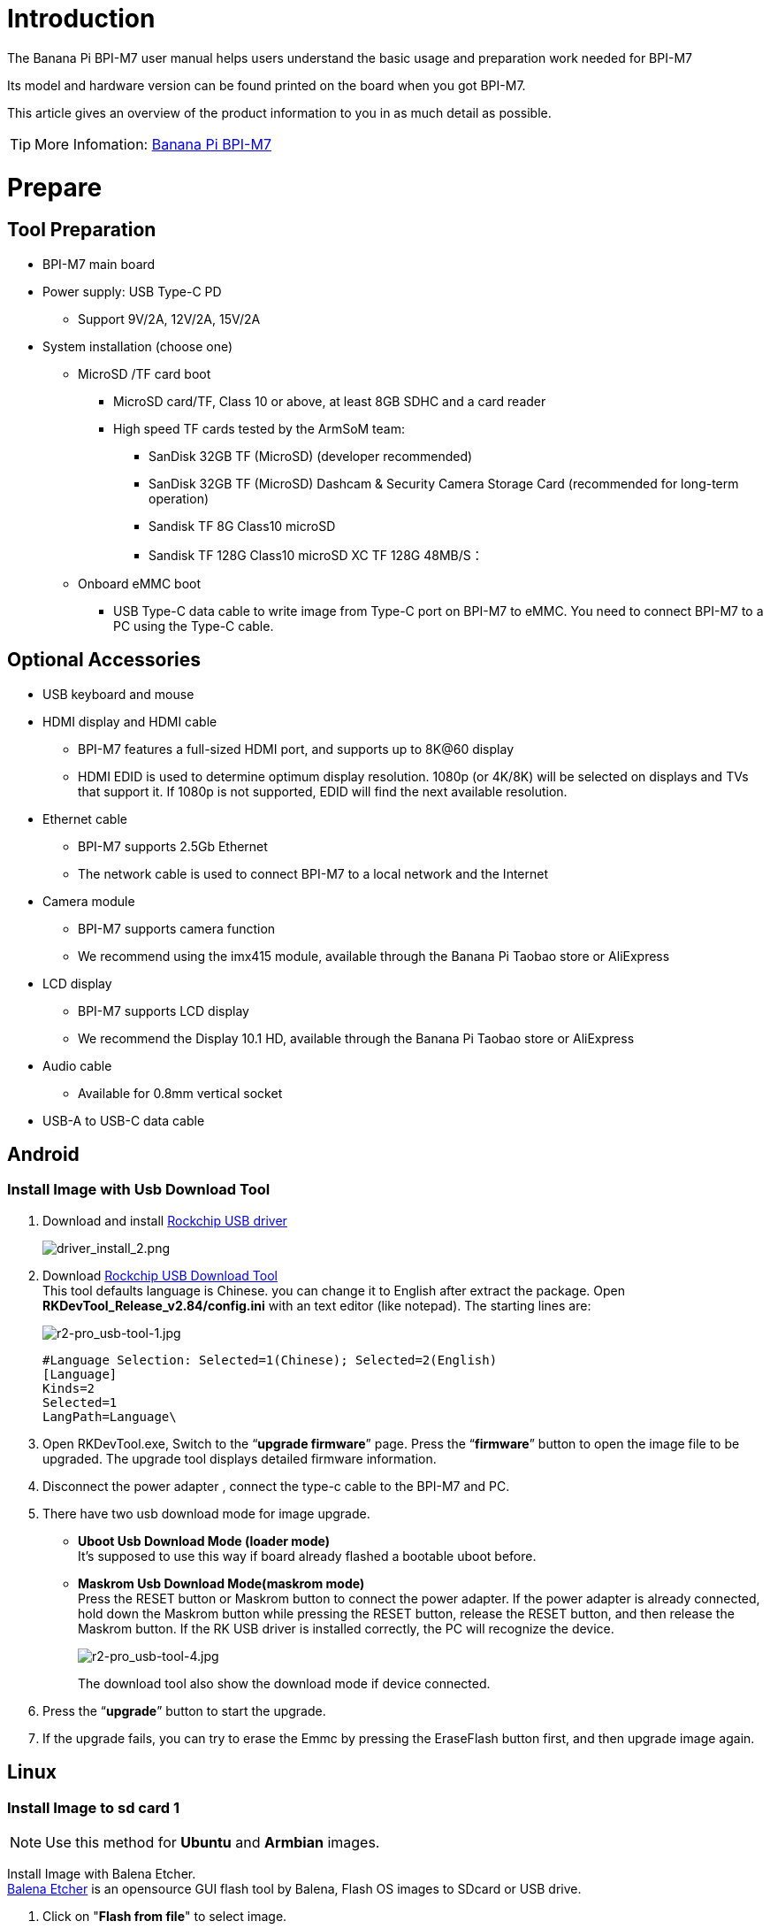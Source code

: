 = Introduction

The Banana Pi BPI-M7 user manual helps users understand the basic usage and preparation work needed for BPI-M7

Its model and hardware version can be found printed on the board when you got BPI-M7.

This article gives an overview of the product information to you in as much detail as possible.

TIP: More Infomation: link:/en/BPI-M7/BananaPi_BPI-M7[Banana Pi BPI-M7]

= Prepare 

== Tool Preparation

* BPI-M7 main board
* Power supply: USB Type-C PD
** Support 9V/2A, 12V/2A, 15V/2A
* System installation (choose one)
** MicroSD /TF card boot
*** MicroSD card/TF, Class 10 or above, at least 8GB SDHC and a card reader
*** High speed TF cards tested by the ArmSoM team:
**** SanDisk 32GB TF (MicroSD) (developer recommended)
**** SanDisk 32GB TF (MicroSD) Dashcam & Security Camera Storage Card (recommended for long-term operation)
**** Sandisk TF 8G Class10 microSD
**** Sandisk TF 128G Class10 microSD XC TF 128G 48MB/S：
** Onboard eMMC boot
*** USB Type-C data cable to write image from Type-C port on BPI-M7 to eMMC. You need to connect BPI-M7 to a PC using the Type-C cable.

== Optional Accessories

* USB keyboard and mouse
* HDMI display and HDMI cable
** BPI-M7 features a full-sized HDMI port, and supports up to 8K@60 display
** HDMI EDID is used to determine optimum display resolution. 1080p (or 4K/8K) will be selected on displays and TVs that support it. If 1080p is not supported, EDID will find the next available resolution.
* Ethernet cable
** BPI-M7 supports 2.5Gb Ethernet
** The network cable is used to connect BPI-M7 to a local network and the Internet
* Camera module
** BPI-M7 supports camera function
** We recommend using the imx415 module, available through the Banana Pi Taobao store or AliExpress 
* LCD display
** BPI-M7 supports LCD display
** We recommend the Display 10.1 HD, available through the Banana Pi Taobao store or AliExpress 
* Audio cable
** Available for 0.8mm vertical socket
* USB-A to USB-C data cable

== Android
 
=== Install Image with Usb Download Tool
 
. Download and install link:https://download.banana-pi.dev/d/ca025d76afd448aabc63/files/?p=%2FTools%2Fimage_download_tools%2FDriverAssitant_v5.11.zip[Rockchip USB driver]
+
image::/picture/driver_install_2.png[driver_install_2.png]
 
. Download link:https://download.banana-pi.dev/d/ca025d76afd448aabc63/files/?p=%2FTools%2Fimage_download_tools%2FUpdate-EMMC-Tools.zip[Rockchip USB Download Tool] +
This tool defaults language is Chinese. you can change it to English after extract the package. Open **RKDevTool_Release_v2.84/config.ini** with an text editor (like notepad). The starting lines are:
+
image::/picture/r2-pro_usb-tool-1.jpg[r2-pro_usb-tool-1.jpg]
+
```sh
#Language Selection: Selected=1(Chinese); Selected=2(English)
[Language]
Kinds=2
Selected=1
LangPath=Language\
```
. Open RKDevTool.exe, Switch to the “**upgrade firmware**” page. Press the “**firmware**” button to open the image file to be upgraded. The upgrade tool displays detailed firmware information.
+
 
. Disconnect the power adapter , connect the type-c cable to the BPI-M7 and PC.
 
. There have two usb download mode for image upgrade.
 
- **Uboot Usb Download Mode (loader mode)** +
It's supposed to use this way if board already flashed a bootable uboot before.
- **Maskrom Usb Download Mode(maskrom mode)** +
Press the RESET button or Maskrom button to connect the power adapter. If the power adapter is already connected, hold down the Maskrom button while pressing the RESET button, release the RESET button, and then release the Maskrom button. If the RK USB driver is installed correctly, the PC will recognize the device.
+
image::/picture/r2-pro_usb-tool-4.jpg[r2-pro_usb-tool-4.jpg]
The download tool also show the download mode if device connected.
+
 
 
. Press the “**upgrade**” button to start the upgrade.
+
 
 
. If the upgrade fails, you can try to erase the Emmc by pressing the EraseFlash button first, and then upgrade image again.
+
 
 
 
== Linux
=== Install Image to sd card 1
NOTE: Use this method for **Ubuntu** and **Armbian** images.
 
Install Image with Balena Etcher. +
link:https://balena.io/etcher[Balena Etcher] is an opensource GUI flash tool by Balena, Flash OS images to SDcard or USB drive.
 
. Click on "**Flash from file**" to select image. 
. Click on "**Select target**" to select USB device. 
. Click on "**Flash!**" Start burning.
 
image::/picture/etcher.jpg[etcher.jpg]
 
BPI-M7 how o burn image video : https://www.youtube.com/watch?v=80RULZRRM58


=== Install Image to sd card 2
 
NOTE: **Debian** images use this method.

. Download link:https://download.banana-pi.dev/d/ca025d76afd448aabc63/files/?p=%2FTools%2Fimage_download_tools%2FUpdate-SD-Tools.zip[Rockchip SD Disk Tool].
. Insert card reader to Windows PC, 8GB sdcard size at least.
. Run SD_Firmware_Tool, check the “SD card startup” box and select the correct removable disk device, Choose firmware image, then Click Create button to make it and wait until it is finshed.
+
image::/picture/bpi-m7_debian_burning.png[bpi-m7_debian_burning.png]

 
=== Install Image to eMMC

NOTE: Please prepare an SD card with the image burned.And a USB drive containing image.

. Insert the SD card into M7, connect the power and start it. Insert the USB drive.

. Execute
+
```sh
lsblk
```
to check if the USB drive is mounted. (If already mounted, you can skip step three))

. Mount the USB drive to mnt.
+
```sh
sudo mount /dev/sda1 /mnt
cd /mnt
```

. Execute
+
```sh
sudo dd if=bpi-m7-xxx.img of=/dev/mmcblk0 bs=10M
```


. Disconnect the power and remove the SD card. Power on again and start up from the EMMC.


== 2.5G Ethernet
If using wired Ethernet, insert the network cable into the RJ45 port on the BPI-M7 and the wired connection will pop up on the desktop.

* Use the ifconfig command to check if Ethernet is working normally - it will display the NIC enP2p33s0 or enP4p65s0 and Ethernet IP address. Also use the ping tool to test network connectivity.
+
```sh 
ifconfig
ping mi.com
```

* If unable to ping,please try:
+
```sh
$ sudo dhclient enP2p33s0
or  
$ sudo dhclient enP4p65s0
```

== HDMI
BPI-M7 has an HDMI output port which supports CEC and HDMI 2.1, maximum resolution up to 8Kp60.

== USB

The BPI-M7 provides one USB 2.0 and one USB 3.0 port.

USB3.0 Camera: After connecting a USB 3.0 camera, you can download cheese and use the camera with the following commands:
```sh 
armsom@armsom-sige7: sudo apt update
armsom@armsom-sige7: sudo apt install cheese
```
You can also preview the camera in the terminal:
```sh 
gst-launch-1.0 v4l2src device=/dev/video0 io-mode=4 ! videoconvert ! video/x-raw,format=NV12,width=1920,height=1080 ! xvimagesink;
```
Take Photo:
```sh 
gst-launch-1.0 v4l2src device=/dev/video0 io-mode=4 ! videoconvert ! video/x-raw,format=NV12,width=1920,height=1080 ! jpegenc ! multifilesink location=/home/armsom/test.jpg; 
```
Record video:
```sh 
gst-launch-1.0 v4l2src num-buffers=512 device=/dev/video0 io-mode=4 ! videoconvert ! video/x-raw, format=NV12, width=1920, height=1080, framerate=30/1 ! tee name=t ! queue ! mpph264enc ! queue ! h264parse ! mpegtsmux ! filesink location=/home/armsom/test.mp4
```
image::/bpi-m7/bpi-m7_camera.png[bpi-m7_camera.png]

== Audio
View sound cards in the system:
```sh 
armsom@armsom-sige7:/# aplay -l  
**** List of PLAYBACK Hardware Devices ****  
card 0: rockchipdp0 [rockchip,dp0], device 0: rockchip,dp0 spdif-hifi-0 [rockchip,dp0 spdif-hifi-0]  
 Subdevices: 1/1  
 Subdevice #0: subdevice #0  
card 1: rockchipes8316 [rockchip-es8316], device 0: fe470000.i2s-ES8316 HiFi es8316.7-0011-0 [fe470000.i2s-ES8316 HiFi es8316.7-0011-0]  
  Subdevices: 1/1  
  Subdevice #0: subdevice #0  
card 2: rockchiphdmi0 [rockchip-hdmi0], device 0: rockchip-hdmi0 i2s-hifi-0 [rockchip-hdmi0 i2s-hifi-0]  
  Subdevices: 1/1  
  Subdevice #0: subdevice #0
```

== Fan
The BPI-M7 features a 5V fan using a 0.8mm connector
```sh 
armsom@armsom-sige7:/# echo 100 > /sys/devices/platform/pwm-fan/hwmon/hwmon8/pwm1  
```
== Type-C
The BPI-M7 features a full-featured USB Type‐C 3.1 port which supports up to 4Kp60 DP display.

== 40Pin
The BPI-M7 provides a 40-pin GPIO header, compatible with most sensors on the market.

== RGB LED
The BPI-M7 has two user LEDs - green and red.

* User Green LED,Constantly indicates running kernel by default.
* User Red LED Off by default, can be controlled by user.

Users can control with commands:
```sh 
armsom@armsom-sige7:/# sudo su  
armsom@armsom-sige7:/# echo timer > /sys/class/leds/red/trigger  
armsom@armsom-sige7:/# echo activity > /sys/class/leds/red/trigger
```
== RTC
* The BPI-M7 features an hym8563 RTC chip.
* First, insert the RTC battery using the 2-pin header to supply power to the RTC IC.
* Note that we should keep the RTC battery in the RTC connector and confirm the rtc hym8563 device which has been created.
+
```sh 
armsom@armsom-sige7:/# dmesg | grep rtc  
[ 6.407133] rtc-hym8563 6-0051: rtc information is valid  
[ 6.412731] rtc-hym8563 6-0051: registered as rtc0  
[ 6.413779] rtc-hym8563 6-0051: setting system clock to 2022-06-22T01:22:26 UTC (1655860946)  
```
* Find rtc0, then use the following commands to set system time and sync to rtc0:
+
```sh 
armsom@armsom-sige7:/# hwclock -r  
2023-11-03 10:32:40.461910+00:00  
armsom@armsom-sige7:/# date  
Fri 3rd Nov 10:33:12 UTC 2023
armsom@armsom-sige7:/# hwclock -w  
armsom@armsom-sige7:/# hwclock -r  
armsom@armsom-sige7:/# poweroff  
```
* Turn off the RTC battery for 10+ minutes, insert the battery again and boot Sige7, and check if RTC synced with system clock:
+
```sh 
armsom@armsom-sige7:/# hwclock -r  
2023-11-03 10:35:40.461910+00:00  
armsom@armsom-sige7:/# date
Fri 3rd Nov 10:36:01 UTC 2023
```

== M.2
The BPI-M7 provides an M.2 connector:

* There is an M.2 M Key connector on the back with a 4-lane PCIe 3.0 interface. The board has a standard M.2 2280 mounting hole to deploy M.2 2280 NVMe SSDs.
+
WARNING: Note: This M.2 interface does NOT support M.2 SATA SSDs.
+
```sh 
armsom@armsom-sige7:/# mkdir temp  
armsom@armsom-sige7:/# mount /dev/nvme0n1 temp
```

== Camera
**MIPI-CSI**

Use the IMX415 module for the camera. After connecting and powering on the camera module you can view the boot log:
```sh 
armsom@armsom-sige7:/# dmesg | grep imx415  
[ 2.547754] imx415 3-001a: driver version: 00.01.08  
[ 2.547767] imx415 3-001a: Get hdr mode failed! no hdr default  
[ 2.547819] imx415 3-001a: Failed to get power-gpios
[ 2.547826] imx415 3-001a: could not get default pinstate
[ 2.547831] imx415 3-001a: could not get sleep pinstate
[ 2.547850] imx415 3-001a: supply dvdd not found, using dummy regulator  
[ 2.547918] imx415 3-001a: supply dovdd not found, using dummy regulator  
[ 2.547945] imx415 3-001a: supply avdd not found, using dummy regulator  
[ 2.613843] imx415 3-001a: Detected imx415 id 0000e0  
[ 2.613890] rockchip-csi2-dphy csi2-dphy0: dphy0 matches m00_b_imx415 3-001a:bus type 5  
[ 18.386174] imx415 3-001a: set fmt: cur_mode: 3864x2192, hdr: 0  
[ 18.389067] imx415 3-001a: set exposure(shr0) 2047 = cur_vts(2250) - val(203) 
```
Use v4l2-ctl for image capture:
```sh 
// MIPI-CSI1  
armsom@armsom-sige7:/# v4l2-ctl -d /dev/video31 --set-fmt-video=width=3840,height=2160,pixelformat=NV12 --stream-mmap=3 --stream-skip=60 --stream-to=/tmp/cif73.out --stream-count=3 --stream-poll  

// MIPI-CSI2
armsom@armsom-sige7:/# v4l2-ctl -d /dev/video22 --set-fmt-video=width=3840,height=2160,pixelformat=NV12 --stream-mmap=3 --stream-skip=60 --stream-to=/tmp/cif73.out --stream-count=3 --stream-poll

```
Record video directly with gst-launch-1.0:

```sh 
// MIPI-CSI1  
armsom@armsom-sige7:/# gst-launch-1.0 v4l2src device=/dev/video31 ! video/x-raw,format=NV12,width=3840,height=2160, framerate=30/1 ! xvimagesink  

// MIPI-CSI2
armsom@armsom-sige7:/# gst-launch-1.0 v4l2src device=/dev/video22 ! video/x-raw,format=NV12,width=3840,height=2160, framerate=30/1 ! xvimagesink
```
image::/bpi-m7/bpi-m7_mipi_csi.jpeg[bpi-m7_mipi_csi.jpeg]

== MIPI DSI
The BPI-M7 supports up to 4K@60Hz resolution over MIPI DSI

= AI development

== RKLLM 

TIP: How to use RKLLM : link:/en/BPI-M7/how-touse-llm[Banana Pi BPI-M7 RKLLM Development ]


